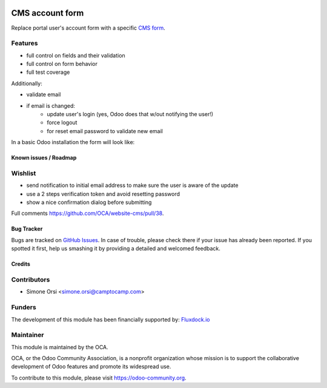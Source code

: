 .. image:: https://img.shields.io/badge/licence-lgpl--3-blue.svg
   :target: http://www.gnu.org/licenses/LGPL-3.0-standalone.html
   :alt: License: LGPL-3

================
CMS account form
================

Replace portal user's account form
with a specific `CMS form <../cms_form>`_.

Features
--------

* full control on fields and their validation
* full control on form behavior
* full test coverage

Additionally:

* validate email
* if email is changed:
   * update user's login (yes, Odoo does that w/out notifying the user!)
   * force logout
   * for reset email password to validate new email

In a basic Odoo installation the form will look like:

 .. image:: ./images/cms_account_form_preview.png


Known issues / Roadmap
======================

Wishlist
--------

* send notification to initial email address
  to make sure the user is aware of the update
* use a 2 steps verification token and avoid resetting password
* show a nice confirmation dialog before submitting

Full comments https://github.com/OCA/website-cms/pull/38.


Bug Tracker
===========

Bugs are tracked on `GitHub Issues <https://github.com/OCA/website-cms/issues>`_. In
case of trouble, please check there if your issue has already been
reported. If you spotted it first, help us smashing it by providing a
detailed and welcomed feedback.

Credits
=======

Contributors
------------

- Simone Orsi <simone.orsi@camptocamp.com>


Funders
-------

The development of this module has been financially supported by: `Fluxdock.io <https://fluxdock.io>`_


Maintainer
----------

.. image:: https://odoo-community.org/logo.png
   :alt: Odoo Community Association
   :target: https://odoo-community.org

This module is maintained by the OCA.

OCA, or the Odoo Community Association, is a nonprofit organization
whose mission is to support the collaborative development of Odoo
features and promote its widespread use.

To contribute to this module, please visit https://odoo-community.org.
